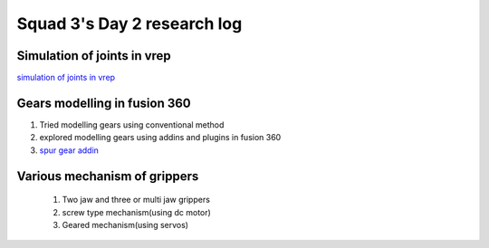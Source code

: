 ****************************
Squad 3's Day 2 research log
****************************

.. _bb_d2_1:

Simulation of joints in vrep
----------------------------
`simulation of joints in vrep <https://youtu.be/YcfARpQVKhU>`_

Gears modelling in fusion 360
-----------------------------

1. Tried modelling gears using conventional method
2. explored modelling gears using addins and plugins in fusion 360
3. `spur gear addin <https://youtu.be/ZakT54JIhB8>`_
      
.. _rk_d0_3:

Various mechanism of grippers
-----------------------------
   
   
   
   1. Two jaw and three or multi jaw grippers
   2. screw type mechanism(using dc motor)
   3. Geared mechanism(using servos)
   

